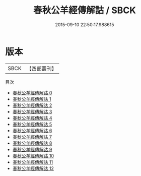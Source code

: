 #+TITLE: 春秋公羊經傳解詁 / SBCK

#+DATE: 2015-09-10 22:50:17.988615
* 版本
 |      SBCK|【四部叢刊】  |
目次
 - [[file:KR1e0007_000.txt][春秋公羊經傳解詁 0]]
 - [[file:KR1e0007_001.txt][春秋公羊經傳解詁 1]]
 - [[file:KR1e0007_002.txt][春秋公羊經傳解詁 2]]
 - [[file:KR1e0007_003.txt][春秋公羊經傳解詁 3]]
 - [[file:KR1e0007_004.txt][春秋公羊經傳解詁 4]]
 - [[file:KR1e0007_005.txt][春秋公羊經傳解詁 5]]
 - [[file:KR1e0007_006.txt][春秋公羊經傳解詁 6]]
 - [[file:KR1e0007_007.txt][春秋公羊經傳解詁 7]]
 - [[file:KR1e0007_008.txt][春秋公羊經傳解詁 8]]
 - [[file:KR1e0007_009.txt][春秋公羊經傳解詁 9]]
 - [[file:KR1e0007_010.txt][春秋公羊經傳解詁 10]]
 - [[file:KR1e0007_011.txt][春秋公羊經傳解詁 11]]
 - [[file:KR1e0007_012.txt][春秋公羊經傳解詁 12]]
